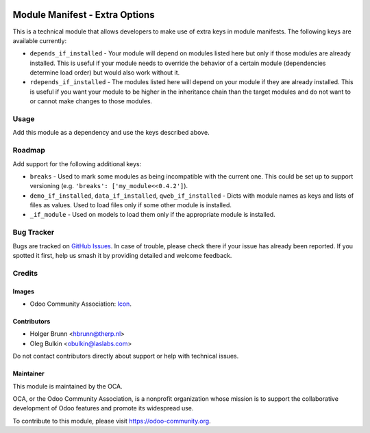 .. image:: https://img.shields.io/badge/license-LGPL--3-blue.svg
   :target: https://www.gnu.org/licenses/lgpl.html
   :alt: License: LGPL-3

===============================
Module Manifest - Extra Options
===============================

This is a technical module that allows developers to make use of extra keys in
module manifests. The following keys are available currently:

* ``depends_if_installed`` - Your module will depend on modules listed here but
  only if those modules are already installed. This is useful if your module
  needs to override the behavior of a certain module (dependencies determine
  load order) but would also work without it.
* ``rdepends_if_installed`` - The modules listed here will depend on your
  module if they are already installed. This is useful if you want your module
  to be higher in the inheritance chain than the target modules and do not want
  to or cannot make changes to those modules.

Usage
=====

Add this module as a dependency and use the keys described above.

Roadmap
=======

Add support for the following additional keys:

* ``breaks`` - Used to mark some modules as being incompatible with the
  current one. This could be set up to support versioning (e.g. ``'breaks':
  ['my_module<<0.4.2']``).
* ``demo_if_installed``, ``data_if_installed``, ``qweb_if_installed`` - Dicts
  with module names as keys and lists of files as values. Used to load files
  only if some other module is installed.
* ``_if_module`` - Used on models to load them only if the appropriate module
  is installed.

Bug Tracker
===========

Bugs are tracked on
`GitHub Issues <https://github.com/OCA/server-tools/issues>`_. In case of
trouble, please check there if your issue has already been reported. If you
spotted it first, help us smash it by providing detailed and welcome feedback.

Credits
=======

Images
------

* Odoo Community Association:
  `Icon <https://github.com/OCA/maintainer-tools/blob/master/template/module/static/description/icon.svg>`_.

Contributors
------------

* Holger Brunn <hbrunn@therp.nl>
* Oleg Bulkin <obulkin@laslabs.com>

Do not contact contributors directly about support or help with technical
issues.

Maintainer
----------

.. image:: https://odoo-community.org/logo.png
   :alt: Odoo Community Association
   :target: https://odoo-community.org

This module is maintained by the OCA.

OCA, or the Odoo Community Association, is a nonprofit organization whose
mission is to support the collaborative development of Odoo features and
promote its widespread use.

To contribute to this module, please visit https://odoo-community.org.
